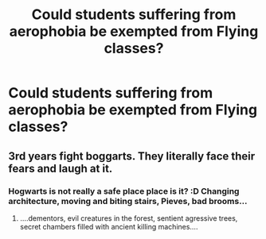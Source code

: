 #+TITLE: Could students suffering from aerophobia be exempted from Flying classes?

* Could students suffering from aerophobia be exempted from Flying classes?
:PROPERTIES:
:Author: SnobbishWizard
:Score: 1
:DateUnix: 1588216826.0
:DateShort: 2020-Apr-30
:FlairText: Discussion
:END:

** 3rd years fight boggarts. They literally face their fears and laugh at it.
:PROPERTIES:
:Author: streakermaximus
:Score: 3
:DateUnix: 1588225676.0
:DateShort: 2020-Apr-30
:END:

*** Hogwarts is not really a safe place place is it? :D Changing architecture, moving and biting stairs, Pieves, bad brooms...
:PROPERTIES:
:Author: AnyRandomStranger
:Score: 3
:DateUnix: 1588234229.0
:DateShort: 2020-Apr-30
:END:

**** ....dementors, evil creatures in the forest, sentient agressive trees, secret chambers filled with ancient killing machines....
:PROPERTIES:
:Author: Ich_bin_du88
:Score: 2
:DateUnix: 1588252646.0
:DateShort: 2020-Apr-30
:END:

